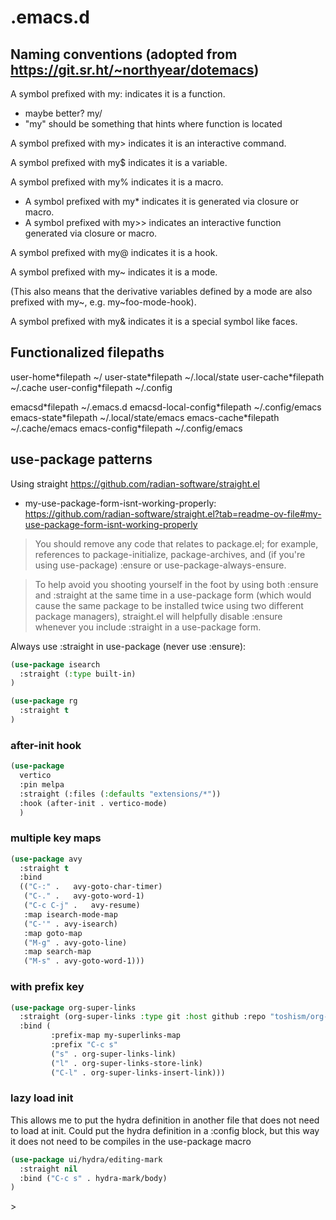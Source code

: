 * .emacs.d

** Naming conventions (adopted from https://git.sr.ht/~northyear/dotemacs)

A symbol prefixed with my: indicates it is a function.
- maybe better? my/
- "my" should be something that hints where function is located

A symbol prefixed with my> indicates it is an interactive command.

A symbol prefixed with my$ indicates it is a variable.

A symbol prefixed with my% indicates it is a macro.
  - A symbol prefixed with my* indicates it is generated via closure or macro.
  - A symbol prefixed with my>> indicates an interactive function generated via closure or macro.

A symbol prefixed with my@ indicates it is a hook.
    
A symbol prefixed with my~ indicates it is a mode.

(This also means that the derivative variables defined by a mode are also prefixed with my~, e.g. my~foo-mode-hook).

A symbol prefixed with my& indicates it is a special symbol like faces.

** Functionalized filepaths

user-home*filepath    ~/
user-state*filepath   ~/.local/state 
user-cache*filepath   ~/.cache
user-config*filepath  ~/.config 

emacsd*filepath              ~/.emacs.d 
emacsd-local-config*filepath ~/.config/emacs 
emacs-state*filepath         ~/.local/state/emacs 
emacs-cache*filepath         ~/.cache/emacs 
emacs-config*filepath        ~/.config/emacs 

** use-package patterns

Using straight https://github.com/radian-software/straight.el
- my-use-package-form-isnt-working-properly: https://github.com/radian-software/straight.el?tab=readme-ov-file#my-use-package-form-isnt-working-properly

#+begin_quote
You should remove any code that relates to package.el; for example, references to package-initialize, package-archives, and (if you're using use-package) :ensure or use-package-always-ensure.
#+end_quote

#+begin_quote
To help avoid you shooting yourself in the foot by using both :ensure and :straight at the same time in a use-package form (which would cause the same package to be installed twice using two different package managers), straight.el will helpfully disable :ensure whenever you include :straight in a use-package form.
#+end_quote

Always use :straight in use-package (never use :ensure):

#+begin_src emacs-lisp
(use-package isearch 
  :straight (:type built-in)
)
#+end_src

#+begin_src emacs-lisp
(use-package rg
  :straight t
)
#+end_src
*** after-init hook
#+begin_src emacs-lisp
(use-package
  vertico
  :pin melpa
  :straight (:files (:defaults "extensions/*"))
  :hook (after-init . vertico-mode)
  )
#+end_src

*** multiple key maps

#+begin_src emacs-lisp
(use-package avy
  :straight t
  :bind
  (("C-:" .   avy-goto-char-timer)
   ("C-." .   avy-goto-word-1)
   ("C-c C-j" .   avy-resume)
   :map isearch-mode-map
   ("C-'" . avy-isearch)
   :map goto-map
   ("M-g" . avy-goto-line)
   :map search-map
   ("M-s" . avy-goto-word-1)))
#+end_src

*** with prefix key

#+begin_src emacs-lisp
  (use-package org-super-links
    :straight (org-super-links :type git :host github :repo "toshism/org-super-links" :branch "develop")
    :bind (
           :prefix-map my-superlinks-map
           :prefix "C-c s"
           ("s" . org-super-links-link)
           ("l" . org-super-links-store-link)
           ("C-l" . org-super-links-insert-link)))
#+end_src

*** lazy load init

This allows me to put the hydra definition in another file that does not need to load at init. Could put the hydra definition in a :config block, but this way it does not need to be compiles in the use-package macro
#+begin_src emacs-lisp
(use-package ui/hydra/editing-mark
  :straight nil
  :bind ("C-c s" . hydra-mark/body)
)
#+end_src>
